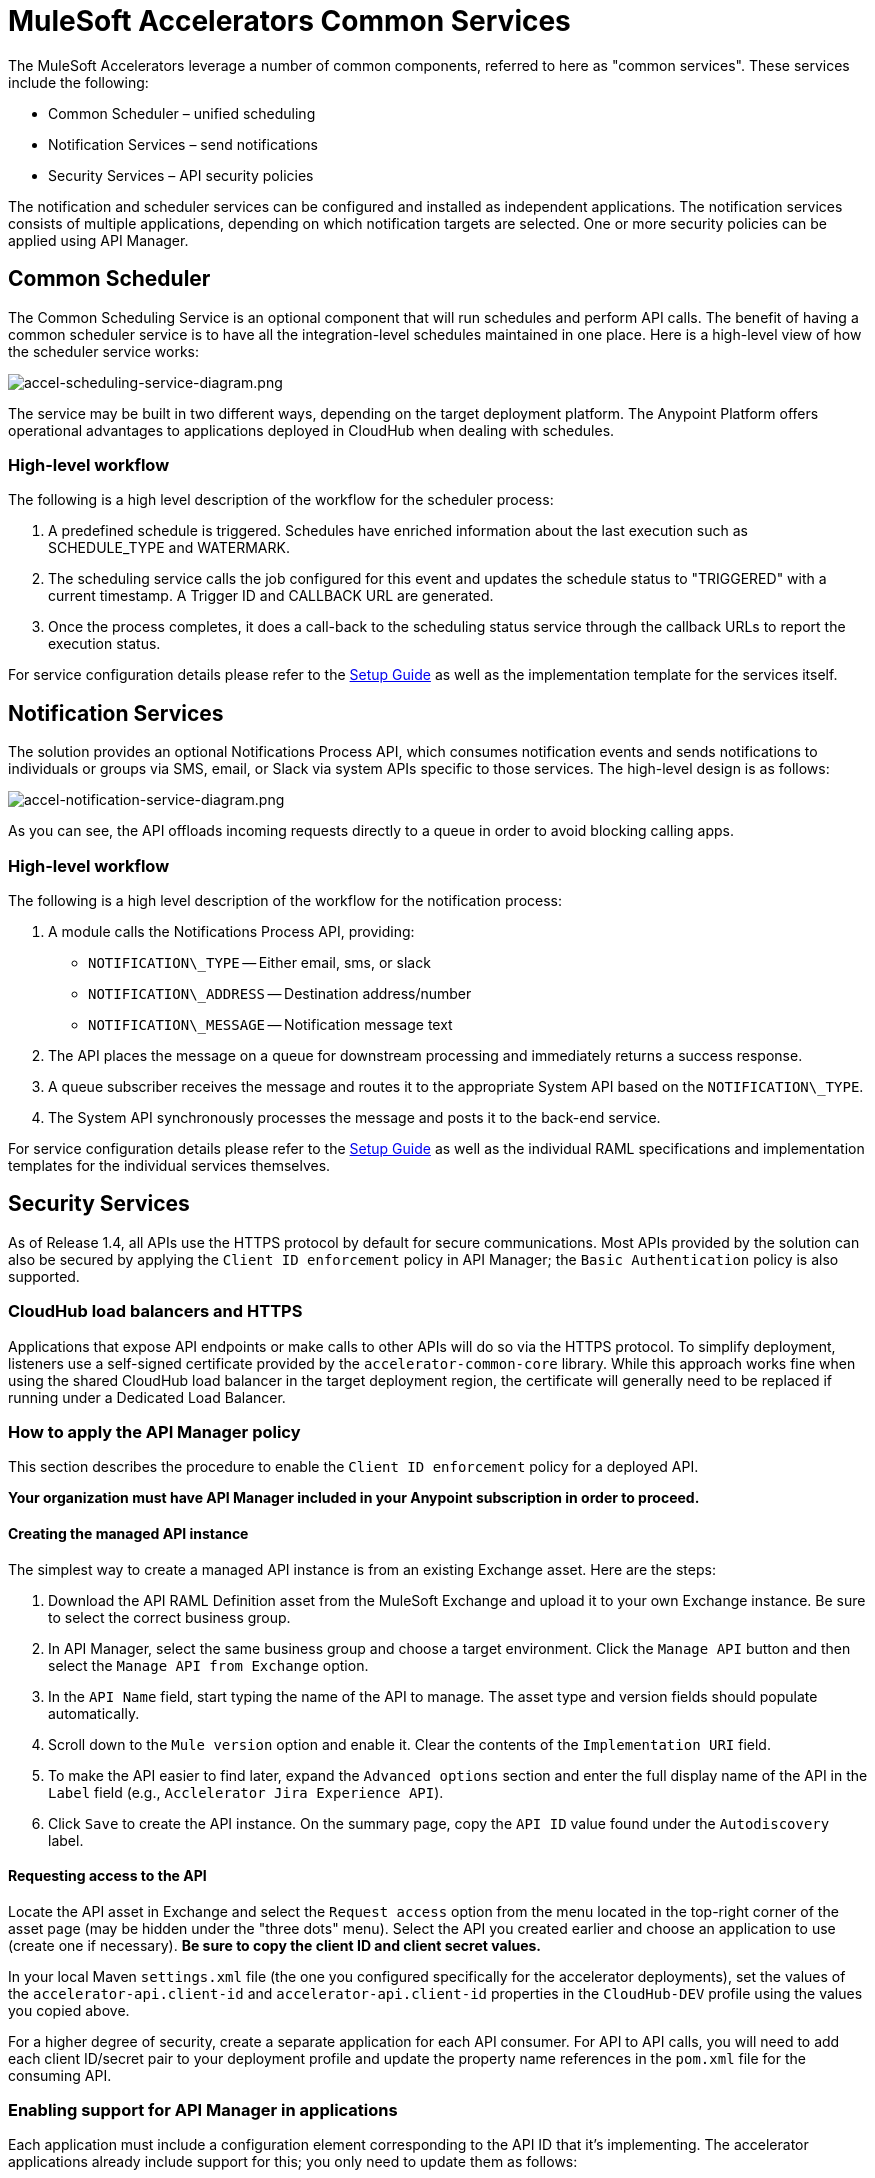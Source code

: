 = MuleSoft Accelerators Common Services

The MuleSoft Accelerators leverage a number of common components, referred to here as "common services". These services include the following:

* Common Scheduler – unified scheduling
* Notification Services – send notifications
* Security Services – API security policies

The notification and scheduler services can be configured and installed as independent applications. The notification services consists of multiple applications, depending on which notification targets are selected. One or more security policies can be applied using API Manager.

== Common Scheduler

The Common Scheduling Service is an optional component that will run schedules and perform API calls. The benefit of having a common scheduler service is to have all the integration-level schedules maintained in one place. Here is a high-level view of how the scheduler service works:

image::https://www.mulesoft.com/ext/solutions/draft/images/accel-scheduling-service-diagram.png[accel-scheduling-service-diagram.png]

The service may be built in two different ways, depending on the target deployment platform. The Anypoint Platform offers operational advantages to applications deployed in CloudHub when dealing with schedules.

=== High-level workflow

The following is a high level description of the workflow for the scheduler process:

. A predefined schedule is triggered. Schedules have enriched information about the last execution such as SCHEDULE_TYPE and WATERMARK.
. The scheduling service calls the job configured for this event and updates the schedule status to "TRIGGERED" with a current timestamp. A Trigger ID and CALLBACK URL are generated.
. Once the process completes, it does a call-back to the scheduling status service through the callback URLs to report the execution status.

For service configuration details please refer to the xref:setup-guide.adoc[Setup Guide] as well as the implementation template for the services itself.

== Notification Services

The solution provides an optional Notifications Process API, which consumes notification events and sends notifications to individuals or groups via SMS, email, or Slack via system APIs specific to those services. The high-level design is as follows:

image::https://www.mulesoft.com/ext/solutions/draft/images/accel-notification-service-diagram.png[accel-notification-service-diagram.png]

As you can see, the API offloads incoming requests directly to a queue in order to avoid blocking calling apps.

=== High-level workflow

The following is a high level description of the workflow for the notification process:

. A module calls the Notifications Process API, providing:
 ** `NOTIFICATION\_TYPE` -- Either email, sms, or slack
 ** `NOTIFICATION\_ADDRESS` -- Destination address/number
 ** `NOTIFICATION\_MESSAGE` -- Notification message text
. The API places the message on a queue for downstream processing and immediately returns a success response.
. A queue subscriber receives the message and routes it to the appropriate System API based on the `NOTIFICATION\_TYPE`.
. The System API synchronously processes the message and posts it to the back-end service.

For service configuration details please refer to the xref:setup-guide.adoc[Setup Guide] as well as the individual RAML specifications and implementation templates for the individual services themselves.

== Security Services

As of Release 1.4, all APIs use the HTTPS protocol by default for secure communications. Most APIs provided by the solution can also be secured by applying the `Client ID enforcement` policy in API Manager; the `Basic Authentication` policy is also supported.

=== CloudHub load balancers and HTTPS

Applications that expose API endpoints or make calls to other APIs will do so via the HTTPS protocol. To simplify deployment, listeners use a self-signed certificate provided by the `accelerator-common-core` library. While this approach works fine when using the shared CloudHub load balancer in the target deployment region, the certificate will generally need to be replaced if running under a Dedicated Load Balancer.

=== How to apply the API Manager policy

This section describes the procedure to enable the `Client ID enforcement` policy for a deployed API.

*Your organization must have API Manager included in your Anypoint subscription in order to proceed.*

==== Creating the managed API instance

The simplest way to create a managed API instance is from an existing Exchange asset. Here are the steps:

. Download the API RAML Definition asset from the MuleSoft Exchange and upload it to your own Exchange instance. Be sure to select the correct business group.
. In API Manager, select the same business group and choose a target environment. Click the `Manage API` button and then select the `Manage API from Exchange` option.
. In the `API Name` field, start typing the name of the API to manage. The asset type and version fields should populate automatically.
. Scroll down to the `Mule version` option and enable it. Clear the contents of the `Implementation URI` field.
. To make the API easier to find later, expand the `Advanced options` section and enter the full display name of the API in the `Label` field (e.g., `Acclelerator Jira Experience API`).
. Click `Save` to create the API instance. On the summary page, copy the `API ID` value found under the `Autodiscovery` label.

==== Requesting access to the API

Locate the API asset in Exchange and select the `Request access` option from the menu located in the top-right corner of the asset page (may be hidden under the "three dots" menu). Select the API you created earlier and choose an application to use (create one if necessary). *Be sure to copy the client ID and client secret values.*

In your local Maven `settings.xml` file (the one you configured specifically for the accelerator deployments), set the values of the `accelerator-api.client-id` and `accelerator-api.client-id` properties in the `CloudHub-DEV` profile using the values you copied above.

For a higher degree of security, create a separate application for each API consumer. For API to API calls, you will need to add each client ID/secret pair to your deployment profile and update the property name references in the `pom.xml` file for the consuming API.

=== Enabling support for API Manager in applications

Each application must include a configuration element corresponding to the API ID that it's implementing. The accelerator applications already include support for this; you only need to update them as follows:

. In the implementation project, open the `global.xml` file found under the `src/main/mule` folder.
. When the editor opens, select the `Configuration XML` tab to reveal the XML source.
. Locate the `api-gateway:autodiscovery` element and uncomment it. Leave the values as they are.
. In the property file under `src/main/resources/properties` representing the target deployment environment (e.g., `DEV.yaml`), locate the `autodiscoveryID` property and set it to the value copied from the `API ID` value, above. Be sure to keep the double-quotes (all YAML config properties must be defined in quotes).
. Deploy the updated application and monitor the log file. Just before the `Your application is started` message, there should be one similar to the following:
+
----
API ApiKey{id='16422525'} is now unblocked (available).
----

. Verify that the status of the API instance in API Manager now shows as "Available".

==== Applying the policy

The following steps describe how to apply the `Client ID enforcement policy` to a specific API:

. In API Manager, locate the API to apply the policy to and click the version label to bring up the API settings page.
. Select the `Policies` item from the left navigation menu and click the `Apply New Policy` button.
. Select the latest version of the `Client ID enforcement` policy and then click `Configure Policy`.
. In the policy configuration page, choose the `HTTP Basic Authentication Header` option for the `Credentials origin` setting.
. Click the `Apply` button to create and apply the policy to the API.

The policy should take effect after a few moments.

=== Automated policies

An easier way to apply policies to all APIs is to deploy them as Automated policy. Existing applications will be updated, while new deployments will automatically get the policy. The steps for configuring the policies themselves remain the same.

== See Also

* The https://anypoint.mulesoft.com/exchange/org.mule.examples/accelerator-mulesoft-api-template-src/[API Template Project^] is a generic implementation template that allows you to quickly create implementations for new API specifications.
* The https://anypoint.mulesoft.com/exchange/org.mule.examples/accelerator-archetype-api-template-src/[Maven Archetype Plugin^] is a Maven archetype pre-built with Accelerator best practices to help developers kick start their development of new APIs.
* The xref:setup-guide.adoc[MuleSoft Accelerators Setup Guide] provides detailed information about configuring and using these services. Refer to the navigation pages on the left for more information about these services from a functional perspective.
* The xref:index.adoc[MuleSoft Accelerators] main page.
